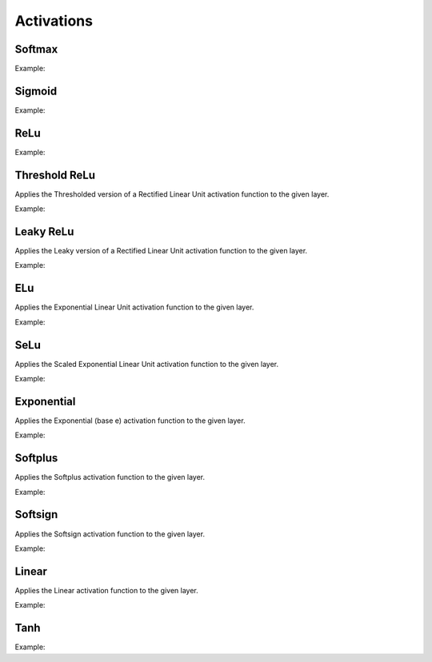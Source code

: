 Activations
============

Softmax
--------

.. doxygenfunction:: eddl::Softmax

Example:

.. code-block:: c++
   :linenos:

   layer Softmax(layer parent, string name="");


Sigmoid
--------

.. doxygenfunction:: eddl::Sigmoid

Example:

.. code-block:: c++
   :linenos:

   layer Sigmoid(layer parent, string name="");


ReLu
--------

.. doxygenfunction:: eddl::ReLu


Example:

.. code-block:: c++
   :linenos:

   layer ReLu(layer parent, string name="");



Threshold ReLu
---------------


Applies the Thresholded version of a Rectified Linear Unit activation function to the given layer.

Example:

.. code-block:: c++
   :linenos:

    layer ThresholdedReLu(layer parent, float alpha=1.0, string name="");




Leaky ReLu
-----------


Applies the Leaky version of a Rectified Linear Unit activation function to the given layer.

Example:

.. code-block:: c++
   :linenos:

    layer LeakyReLu(layer parent, float alpha=0.01, string name="");




ELu
--------

Applies the Exponential Linear Unit activation function to the given layer.

Example:

.. code-block:: c++
   :linenos:

    layer Elu(layer parent, float alpha=1.0, string name="");

SeLu
--------

Applies the Scaled Exponential Linear Unit activation function to the given layer.

Example:

.. code-block:: c++
   :linenos:

    layer Selu(layer parent, string name="");


Exponential
------------

Applies the Exponential (base e) activation function to the given layer.

Example:

.. code-block:: c++
   :linenos:

    layer Exponential(layer parent, string name="");




Softplus
------------

Applies the Softplus activation function to the given layer.

Example:

.. code-block:: c++
   :linenos:

    layer Softplus(layer parent, string name="");





Softsign
------------

Applies the Softsign activation function to the given layer.

Example:

.. code-block:: c++
   :linenos:

    layer Softsign(layer parent, string name="");





Linear
-------

Applies the Linear activation function to the given layer.

Example:

.. code-block:: c++
   :linenos:

    layer Linear(layer parent, float alpha=1.0, string name="");



Tanh
------


.. doxygenfunction:: eddl::Tanh

Example:

.. code-block:: c++
   :linenos:

    layer Tanh(layer parent, string name="");
